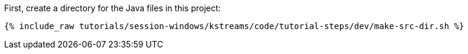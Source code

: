 First, create a directory for the Java files in this project:

+++++
<pre class="snippet"><code class="shell">{% include_raw tutorials/session-windows/kstreams/code/tutorial-steps/dev/make-src-dir.sh %}</code></pre>
+++++

